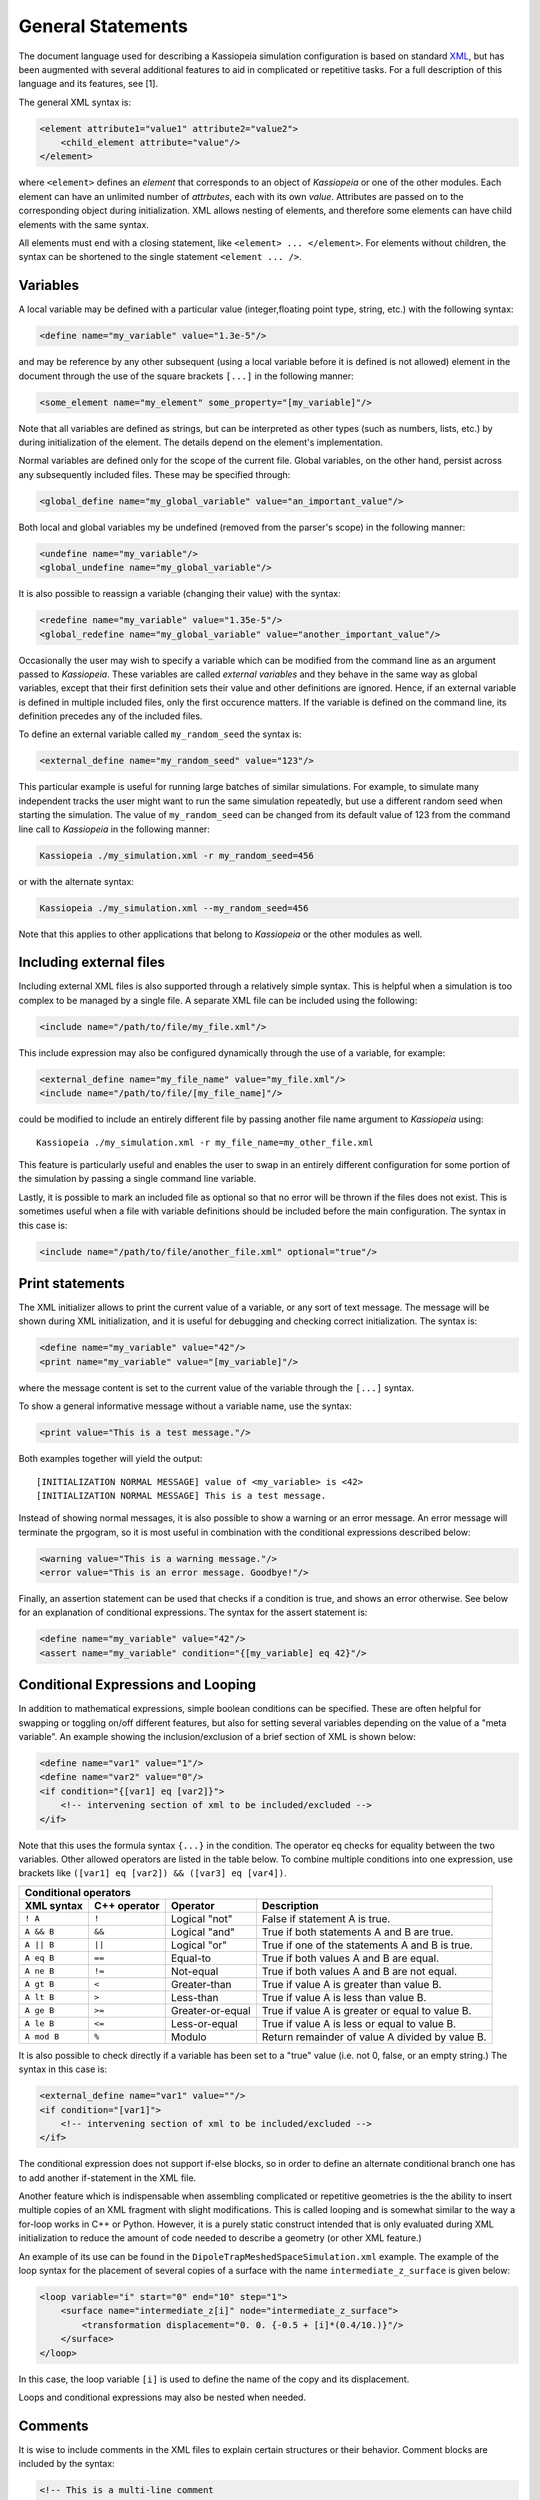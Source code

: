 General Statements
===================

The document language used for describing a Kassiopeia simulation configuration is based on standard XML_, but has been
augmented with several additional features to aid in complicated or repetitive tasks. For a full description of this
language and its features, see [1].

The general XML syntax is:

.. code-block:: xml

    <element attribute1="value1" attribute2="value2">
        <child_element attribute="value"/>
    </element>

where ``<element>`` defines an `element` that corresponds to an object of *Kassiopeia* or one of the other modules. Each
element can have an unlimited number of `attrbutes`, each with its own `value`. Attributes are passed on to the
corresponding object during initialization. XML allows nesting of elements, and therefore some elements can have child
elements with the same syntax.

All elements must end with a closing statement, like ``<element> ... </element>``. For elements without children, the
syntax can be shortened to the single statement ``<element ... />``.


Variables
~~~~~~~~~

A local variable may be defined with a particular value (integer,floating point type, string, etc.) with the following
syntax:

.. code-block:: xml

    <define name="my_variable" value="1.3e-5"/>

and may be reference by any other subsequent (using a local variable before it is defined is not allowed) element in the
document through the use of the square brackets ``[...]`` in the following manner:

.. code-block:: xml

    <some_element name="my_element" some_property="[my_variable]"/>

Note that all variables are defined as strings, but can be interpreted as other types (such as numbers, lists, etc.)
by during initialization of the element. The details depend on the element's implementation.

Normal variables are defined only for the scope of the current file. Global variables, on the other hand, persist across
any subsequently included files. These may be specified through:

.. code-block:: xml

    <global_define name="my_global_variable" value="an_important_value"/>

Both local and global variables my be undefined (removed from the parser's scope) in the following manner:

.. code-block:: xml

    <undefine name="my_variable"/>
    <global_undefine name="my_global_variable"/>

It is also possible to reassign a variable (changing their value) with the syntax:

.. code-block:: xml

    <redefine name="my_variable" value="1.35e-5"/>
    <global_redefine name="my_global_variable" value="another_important_value"/>

Occasionally the user may wish to specify a variable which can be modified from the command line as an argument passed
to *Kassiopeia*. These variables are called `external variables` and they behave in the same way as global variables,
except that their first definition sets their value and other definitions are ignored. Hence, if an external variable
is defined in multiple included files, only the first occurence matters. If the variable is defined on the command line,
its definition precedes any of the included files.

To define an external variable called ``my_random_seed`` the syntax is:

.. code-block:: xml

    <external_define name="my_random_seed" value="123"/>

This particular example is useful for running large batches of similar simulations. For example, to simulate many
independent tracks the user might want to run the same simulation repeatedly, but use a different random seed when
starting the simulation. The value of ``my_random_seed`` can be changed from its default value of 123 from the command
line call to *Kassiopeia* in the following manner:

.. code-block:: bash

    Kassiopeia ./my_simulation.xml -r my_random_seed=456

or with the alternate syntax:

.. code-block:: bash

    Kassiopeia ./my_simulation.xml --my_random_seed=456

Note that this applies to other applications that belong to *Kassiopeia* or the other modules as well.

Including external files
~~~~~~~~~~~~~~~~~~~~~~~~

Including external XML files is also supported through a relatively simple syntax. This is helpful when a simulation is
too complex to be managed by a single file. A separate XML file can be included using the following:

.. code-block:: xml

    <include name="/path/to/file/my_file.xml"/>

This include expression may also be configured dynamically through the use of a variable, for example:

.. code-block:: xml

    <external_define name="my_file_name" value="my_file.xml"/>
    <include name="/path/to/file/[my_file_name]"/>

could be modified to include an entirely different file by passing another file name argument to *Kassiopeia* using::

    Kassiopeia ./my_simulation.xml -r my_file_name=my_other_file.xml

This feature is particularly useful and enables the user to swap in an entirely different configuration for some portion
of the simulation by passing a single command line variable.

Lastly, it is possible to mark an included file as optional so that no error will be thrown if the files does not exist.
This is sometimes useful when a file with variable definitions should be included before the main configuration. The
syntax in this case is:

.. code-block:: xml

    <include name="/path/to/file/another_file.xml" optional="true"/>

Print statements
~~~~~~~~~~~~~~~~

The XML initializer allows to print the current value of a variable, or any sort of text message. The message will be
shown during XML initialization, and it is useful for debugging and checking correct initialization. The syntax is:

.. code-block:: xml

    <define name="my_variable" value="42"/>
    <print name="my_variable" value="[my_variable]"/>

where the message content is set to the current value of the variable through the ``[...]`` syntax.

To show a general informative message without a variable name, use the syntax:

.. code-block:: xml

    <print value="This is a test message."/>

Both examples together will yield the output::

    [INITIALIZATION NORMAL MESSAGE] value of <my_variable> is <42>
    [INITIALIZATION NORMAL MESSAGE] This is a test message.

Instead of showing normal messages, it is also possible to show a warning or an error message. An error message will
terminate the prgogram, so it is most useful in combination with the conditional expressions described below:

.. code-block:: xml

    <warning value="This is a warning message."/>
    <error value="This is an error message. Goodbye!"/>

Finally, an assertion statement can be used that checks if a condition is true, and shows an error otherwise. See below
for an explanation of conditional expressions. The syntax for the assert statement is:

.. code-block:: xml

    <define name="my_variable" value="42"/>
    <assert name="my_variable" condition="{[my_variable] eq 42}"/>

Conditional Expressions and Looping
~~~~~~~~~~~~~~~~~~~~~~~~~~~~~~~~~~~

In addition to mathematical expressions, simple boolean conditions can be specified. These are often helpful for
swapping or toggling on/off different features, but also for setting several variables depending on the value of a "meta
variable". An example showing the inclusion/exclusion of a brief section of XML is shown below:

.. code-block:: xml

    <define name="var1" value="1"/>
    <define name="var2" value="0"/>
    <if condition="{[var1] eq [var2]}">
        <!-- intervening section of xml to be included/excluded -->
    </if>

Note that this uses the formula syntax ``{...}`` in the condition. The operator ``eq`` checks for equality between the
two variables. Other allowed operators are listed in the table below. To combine multiple conditions into one
expression, use brackets like ``([var1] eq [var2]) && ([var3] eq [var4])``.

+------------------------------------------------------------------------------------------------+
| Conditional operators                                                                          |
+-------------+-------------+-------------------+------------------------------------------------+
| XML syntax  | C++ operator| Operator          | Description                                    |
+=============+=============+===================+================================================+
| ``! A``     | ``!``       | Logical "not"     | False if statement A is true.                  |
+-------------+-------------+-------------------+------------------------------------------------+
| ``A && B``  | ``&&``      | Logical "and"     | True if both statements A and B are true.      |
+-------------+-------------+-------------------+------------------------------------------------+
| ``A || B``  | ``||``      | Logical "or"      | True if one of the statements A and B is true. |
+-------------+-------------+-------------------+------------------------------------------------+
| ``A eq B``  | ``==``      | Equal-to          | True if both values A and B are equal.         |
+-------------+-------------+-------------------+------------------------------------------------+
| ``A ne B``  | ``!=``      | Not-equal         | True if both values A and B are not equal.     |
+-------------+-------------+-------------------+------------------------------------------------+
| ``A gt B``  | ``<``       | Greater-than      | True if value A is greater than value B.       |
+-------------+-------------+-------------------+------------------------------------------------+
| ``A lt B``  | ``>``       | Less-than         | True if value A is less than value B.          |
+-------------+-------------+-------------------+------------------------------------------------+
| ``A ge B``  | ``>=``      | Greater-or-equal  | True if value A is greater or equal to value B.|
+-------------+-------------+-------------------+------------------------------------------------+
| ``A le B``  | ``<=``      | Less-or-equal     | True if value A is less or equal to value B.   |
+-------------+-------------+-------------------+------------------------------------------------+
| ``A mod B`` | ``%``       | Modulo            | Return remainder of value A divided by value B.|
+-------------+-------------+-------------------+------------------------------------------------+

It is also possible to check directly if a variable has been set to a "true" value (i.e. not 0, false, or an empty
string.) The syntax in this case is:

.. code-block:: xml

    <external_define name="var1" value=""/>
    <if condition="[var1]">
        <!-- intervening section of xml to be included/excluded -->
    </if>

The conditional expression does not support if-else blocks, so in order to define an alternate conditional branch one
has to add another if-statement in the XML file.

Another feature which is indispensable when assembling complicated or repetitive geometries is the the ability to insert
multiple copies of an XML fragment with slight modifications. This is called looping and is somewhat similar to the way
a for-loop works in C++ or Python. However, it is a purely static construct intended that is only evaluated during XML
initialization to reduce the amount of code needed to describe a geometry (or other XML feature.)

An example of its use can be found in the ``DipoleTrapMeshedSpaceSimulation.xml`` example. The example of the loop
syntax for the placement of several copies of a surface with the name ``intermediate_z_surface`` is given below:

.. code-block:: xml

    <loop variable="i" start="0" end="10" step="1">
        <surface name="intermediate_z[i]" node="intermediate_z_surface">
            <transformation displacement="0. 0. {-0.5 + [i]*(0.4/10.)}"/>
        </surface>
    </loop>

In this case, the loop variable ``[i]`` is used to define the name of the copy and its displacement.

Loops and conditional expressions may also be nested when needed.

Comments
~~~~~~~~

It is wise to include comments in the XML files to explain certain structures or their behavior. Comment blocks are
included by the syntax:

.. code-block:: xml

    <!-- This is a multi-line comment
         that provides useful information. -->

As shown above, a comment can span multiple lines. Any text between ``<!-- ... -->`` is ignored by the XML initializer,
including any XML elements. This makes it possible to quickly comment out parts of the file, e.g. for debugging.

.. _TFormula: http://root.cern.ch/root/htmldoc/TFormula.html
.. _TMath: http://root.cern.ch/root/htmldoc/TMath.html
.. _PDG: http://pdg.lbl.gov/mc_particle_id_contents.html
.. _Paraview: http://www.paraview.org/
.. _ROOT: https://root.cern.ch/
.. _VTK: http://www.vtk.org/
.. _MKS: https://scienceworld.wolfram.com/physics/MKS.html
.. _XML: https://www.w3.org/TR/xml11/
.. _Xpath: https://www.w3.org/TR/xpath-10/
.. _TinyExpr: https://github.com/codeplea/tinyexpr/
.. _Log4CXX: https://logging.apache.org/log4cxx/


.. rubric:: Footnotes

[1] Daniel Lawrence Furse. Techniques for direct neutrino mass measurement utilizing tritium [beta]-decay. PhD thesis, Massachusetts Institute of Technology, 2015.

[2] Thomas Corona. Methodology and application of high performance electrostatic field simulation in the KATRIN experiment. PhD thesis, University of North Carolina, Chapel Hill, 2014.

[3] John P. Barrett. A Spatially Resolved Study of the KATRIN Main Spectrometer Using a Novel Fast Multipole Method. PhD thesis, Massachusetts Institute of Technology, 2016.

